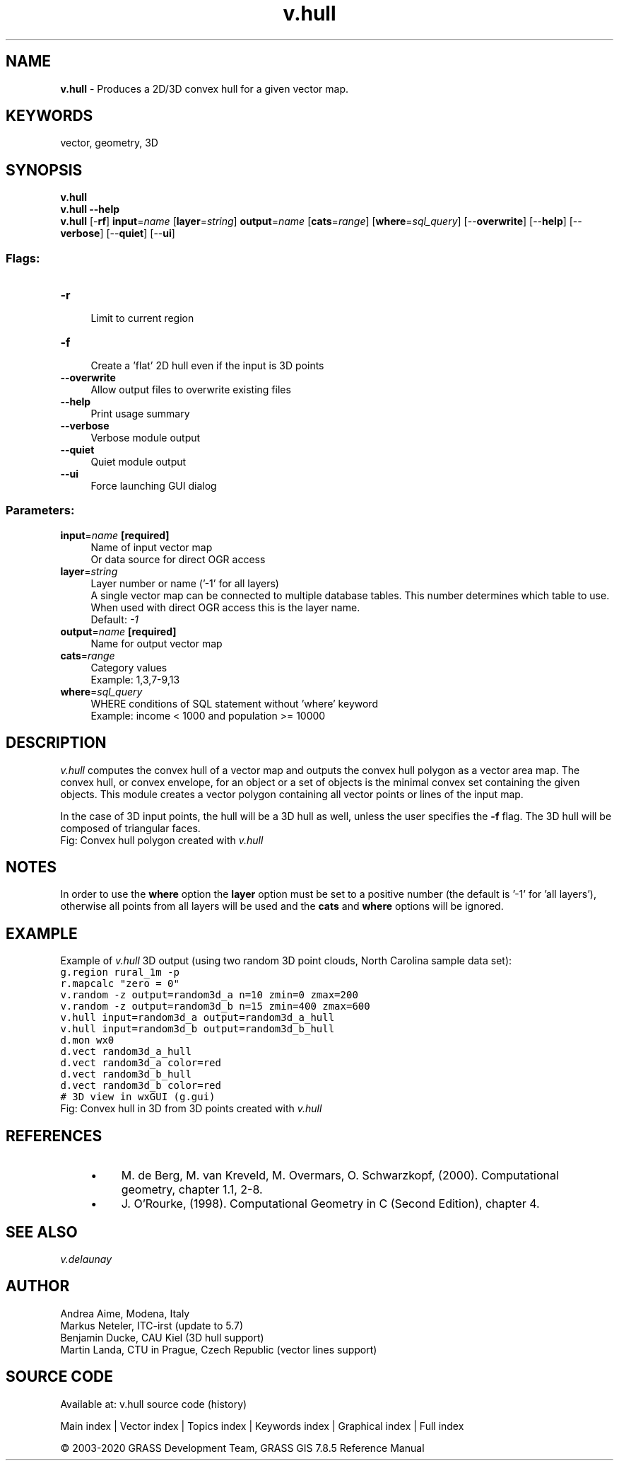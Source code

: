 .TH v.hull 1 "" "GRASS 7.8.5" "GRASS GIS User's Manual"
.SH NAME
\fI\fBv.hull\fR\fR  \- Produces a 2D/3D convex hull for a given vector map.
.SH KEYWORDS
vector, geometry, 3D
.SH SYNOPSIS
\fBv.hull\fR
.br
\fBv.hull \-\-help\fR
.br
\fBv.hull\fR [\-\fBrf\fR] \fBinput\fR=\fIname\fR  [\fBlayer\fR=\fIstring\fR]  \fBoutput\fR=\fIname\fR  [\fBcats\fR=\fIrange\fR]   [\fBwhere\fR=\fIsql_query\fR]   [\-\-\fBoverwrite\fR]  [\-\-\fBhelp\fR]  [\-\-\fBverbose\fR]  [\-\-\fBquiet\fR]  [\-\-\fBui\fR]
.SS Flags:
.IP "\fB\-r\fR" 4m
.br
Limit to current region
.IP "\fB\-f\fR" 4m
.br
Create a \(cqflat\(cq 2D hull even if the input is 3D points
.IP "\fB\-\-overwrite\fR" 4m
.br
Allow output files to overwrite existing files
.IP "\fB\-\-help\fR" 4m
.br
Print usage summary
.IP "\fB\-\-verbose\fR" 4m
.br
Verbose module output
.IP "\fB\-\-quiet\fR" 4m
.br
Quiet module output
.IP "\fB\-\-ui\fR" 4m
.br
Force launching GUI dialog
.SS Parameters:
.IP "\fBinput\fR=\fIname\fR \fB[required]\fR" 4m
.br
Name of input vector map
.br
Or data source for direct OGR access
.IP "\fBlayer\fR=\fIstring\fR" 4m
.br
Layer number or name (\(cq\-1\(cq for all layers)
.br
A single vector map can be connected to multiple database tables. This number determines which table to use. When used with direct OGR access this is the layer name.
.br
Default: \fI\-1\fR
.IP "\fBoutput\fR=\fIname\fR \fB[required]\fR" 4m
.br
Name for output vector map
.IP "\fBcats\fR=\fIrange\fR" 4m
.br
Category values
.br
Example: 1,3,7\-9,13
.IP "\fBwhere\fR=\fIsql_query\fR" 4m
.br
WHERE conditions of SQL statement without \(cqwhere\(cq keyword
.br
Example: income < 1000 and population >= 10000
.SH DESCRIPTION
\fIv.hull\fR computes the convex hull of a vector map and outputs
the convex hull polygon as a vector area map. The convex hull, or
convex envelope, for an object or a set of objects is the minimal
convex set containing the given objects. This module creates a vector
polygon containing all vector points or lines of the input map.
.PP
In the case of 3D input points, the hull will be a 3D hull as well,
unless the user specifies the \fB\-f\fR flag. The 3D hull will be
composed of triangular faces.
.br
Fig: Convex hull polygon created with \fIv.hull\fR
.SH NOTES
In order to use the \fBwhere\fR option the \fBlayer\fR option must
be set to a positive number (the default is \(cq\-1\(cq for \(cqall layers\(cq), otherwise
all points from all layers will be used and the \fBcats\fR and \fBwhere\fR
options will be ignored.
.SH EXAMPLE
Example of \fIv.hull\fR 3D output (using two random 3D point
clouds, North Carolina sample data set):
.br
.nf
\fC
g.region rural_1m \-p
r.mapcalc \(dqzero = 0\(dq
v.random \-z output=random3d_a n=10 zmin=0 zmax=200
v.random \-z output=random3d_b n=15 zmin=400 zmax=600
v.hull input=random3d_a output=random3d_a_hull
v.hull input=random3d_b output=random3d_b_hull
d.mon wx0
d.vect random3d_a_hull
d.vect random3d_a color=red
d.vect random3d_b_hull
d.vect random3d_b color=red
# 3D view in wxGUI (g.gui)
\fR
.fi
.br
Fig: Convex hull in 3D from 3D points created with \fIv.hull\fR
.SH REFERENCES
.RS 4n
.IP \(bu 4n
M. de Berg, M. van Kreveld, M. Overmars, O. Schwarzkopf,
(2000). Computational geometry, chapter 1.1, 2\-8.
.IP \(bu 4n
J. O\(cqRourke, (1998). Computational Geometry in C (Second
Edition), chapter 4.
.RE
.SH SEE ALSO
\fI
v.delaunay
\fR
.SH AUTHOR
Andrea Aime, Modena, Italy
.br
Markus Neteler, ITC\-irst (update to 5.7)
.br
Benjamin Ducke, CAU Kiel (3D hull support)
.br
Martin Landa, CTU in Prague, Czech Republic (vector lines support)
.SH SOURCE CODE
.PP
Available at: v.hull source code (history)
.PP
Main index |
Vector index |
Topics index |
Keywords index |
Graphical index |
Full index
.PP
© 2003\-2020
GRASS Development Team,
GRASS GIS 7.8.5 Reference Manual
